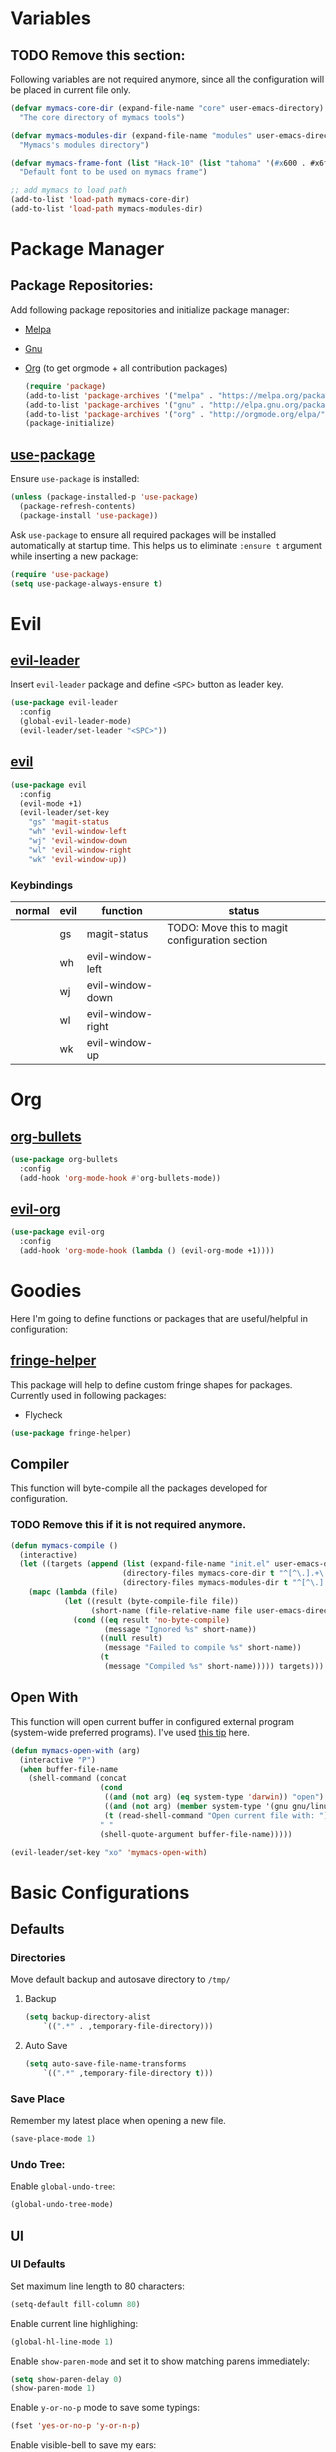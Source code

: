 * Variables
** TODO Remove this section:
   Following variables are not required anymore, since all the configuration
   will be placed in current file only.

   #+BEGIN_SRC emacs-lisp
     (defvar mymacs-core-dir (expand-file-name "core" user-emacs-directory)
       "The core directory of mymacs tools")

     (defvar mymacs-modules-dir (expand-file-name "modules" user-emacs-directory)
       "Mymacs's modules directory")

     (defvar mymacs-frame-font (list "Hack-10" (list "tahoma" '(#x600 . #x6ff)))
       "Default font to be used on mymacs frame")

     ;; add mymacs to load path
     (add-to-list 'load-path mymacs-core-dir)
     (add-to-list 'load-path mymacs-modules-dir)
   #+END_SRC

* Package Manager
** Package Repositories:
   Add following package repositories and initialize package manager:
   - [[http://melpa.org/][Melpa]]
   - [[http://elpa.gnu.org][Gnu]]
   - [[http://orgmode.org/elpa.html][Org]] (to get orgmode + all contribution packages)

    #+BEGIN_SRC emacs-lisp
      (require 'package)
      (add-to-list 'package-archives '("melpa" . "https://melpa.org/packages/"))
      (add-to-list 'package-archives '("gnu" . "http://elpa.gnu.org/packages/")) 
      (add-to-list 'package-archives '("org" . "http://orgmode.org/elpa/") t)
      (package-initialize)
    #+END_SRC
** [[https://github.com/jwiegley/use-package][use-package]]
   Ensure =use-package= is installed:
   #+BEGIN_SRC emacs-lisp
     (unless (package-installed-p 'use-package)
       (package-refresh-contents)
       (package-install 'use-package))
   #+END_SRC
   Ask =use-package= to ensure all required packages will be installed
   automatically at startup time. This helps us to eliminate =:ensure t=
   argument while inserting a new package:
   #+BEGIN_SRC emacs-lisp
     (require 'use-package)
     (setq use-package-always-ensure t)
   #+END_SRC
* Evil
** [[https://github.com/cofi/evil-leader][evil-leader]] 
   Insert =evil-leader= package and define =<SPC>= button as leader key.
   #+BEGIN_SRC emacs-lisp
     (use-package evil-leader
       :config
       (global-evil-leader-mode)
       (evil-leader/set-leader "<SPC>"))
   #+END_SRC
** [[https://github.com/emacs-evil/evil][evil]]
   #+BEGIN_SRC emacs-lisp
     (use-package evil
       :config
       (evil-mode +1)
       (evil-leader/set-key
         "gs" 'magit-status
         "wh" 'evil-window-left
         "wj" 'evil-window-down
         "wl" 'evil-window-right
         "wk" 'evil-window-up))
   #+END_SRC
*** Keybindings
    | normal | evil | function          | status                                         |
    |--------+------+-------------------+------------------------------------------------|
    |        | gs   | magit-status      | TODO: Move this to magit configuration section |
    |        | wh   | evil-window-left  |                                                |
    |        | wj   | evil-window-down  |                                                |
    |        | wl   | evil-window-right |                                                |
    |        | wk   | evil-window-up    |                                                |
* Org
** [[https://github.com/sabof/org-bullets][org-bullets]]
   #+BEGIN_SRC emacs-lisp
     (use-package org-bullets
       :config
       (add-hook 'org-mode-hook #'org-bullets-mode))
   #+END_SRC
** [[https://github.com/edwtjo/evil-org-mode][evil-org]] 
   #+BEGIN_SRC emacs-lisp
     (use-package evil-org
       :config
       (add-hook 'org-mode-hook (lambda () (evil-org-mode +1))))
   #+END_SRC

* Goodies
  Here I'm going to define functions or packages that are useful/helpful in
  configuration:
** [[https://github.com/nschum/fringe-helper.el][fringe-helper]] 
   This package will help to define custom fringe shapes for packages. Currently
   used in following packages:
   - Flycheck
  #+BEGIN_SRC emacs-lisp
    (use-package fringe-helper)
  #+END_SRC
** Compiler
   This function will byte-compile all the packages developed for configuration.
*** TODO Remove this if it is not required anymore.
    #+BEGIN_SRC emacs-lisp
      (defun mymacs-compile ()
        (interactive)
        (let ((targets (append (list (expand-file-name "init.el" user-emacs-directory))
                               (directory-files mymacs-core-dir t "^[^\.].+\.el$")
                               (directory-files mymacs-modules-dir t "^[^\.].+\.el$"))))
          (mapc (lambda (file)
                  (let ((result (byte-compile-file file))
                        (short-name (file-relative-name file user-emacs-directory)))
                    (cond ((eq result 'no-byte-compile)
                           (message "Ignored %s" short-name))
                          ((null result)
                           (message "Failed to compile %s" short-name))
                          (t
                           (message "Compiled %s" short-name))))) targets)))
    #+END_SRC
** Open With
   This function will open current buffer in configured external program
   (system-wide preferred programs). I've used [[http://emacsredux.com/blog/2013/03/27/open-file-in-external-program/][this tip]] here.
   #+BEGIN_SRC emacs-lisp
     (defun mymacs-open-with (arg)
       (interactive "P")
       (when buffer-file-name
         (shell-command (concat
                         (cond
                          ((and (not arg) (eq system-type 'darwin)) "open")
                          ((and (not arg) (member system-type '(gnu gnu/linux gnu/kfreebsd))) "xdg-open")
                          (t (read-shell-command "Open current file with: ")))
                         " "
                         (shell-quote-argument buffer-file-name)))))

     (evil-leader/set-key "xo" 'mymacs-open-with)
   #+END_SRC
* Basic Configurations
** Defaults
*** Directories
    Move default backup and autosave directory to =/tmp/=
**** Backup
     #+BEGIN_SRC emacs-lisp
       (setq backup-directory-alist
           `((".*" . ,temporary-file-directory)))
     #+END_SRC
**** Auto Save
     #+BEGIN_SRC emacs-lisp
       (setq auto-save-file-name-transforms
           `((".*" ,temporary-file-directory t)))
     #+END_SRC
*** Save Place
    Remember my latest place when opening a new file.
    #+BEGIN_SRC emacs-lisp
      (save-place-mode 1)
    #+END_SRC
*** Undo Tree:
    Enable =global-undo-tree=:
    #+BEGIN_SRC emacs-lisp
      (global-undo-tree-mode) 
    #+END_SRC
** UI
*** UI Defaults
    Set maximum line length to 80 characters:
    #+BEGIN_SRC emacs-lisp
      (setq-default fill-column 80)
    #+END_SRC
    Enable current line highlighing:
    #+BEGIN_SRC emacs-lisp
       (global-hl-line-mode 1)
    #+END_SRC
    Enable =show-paren-mode= and set it to show matching parens immediately:
    #+BEGIN_SRC emacs-lisp
       (setq show-paren-delay 0)
       (show-paren-mode 1)
    #+END_SRC
    Enable =y-or-no-p= mode to save some typings:
    #+BEGIN_SRC emacs-lisp
      (fset 'yes-or-no-p 'y-or-n-p)
    #+END_SRC
    Enable visible-bell to save my ears:
    #+BEGIN_SRC emacs-lisp
     (setq-default visible-bell t)
    #+END_SRC
    Remove initial message from scratch buffer:
    #+BEGIN_SRC emacs-lisp
     (setq-default initial-scratch-message "")
    #+END_SRC
    Remove startup message:
    #+BEGIN_SRC emacs-lisp
     (setq-default inhibit-startup-message t)
    #+END_SRC
    Preventing indentation from using tabs: ([[http://ergoemacs.org/emacs/emacs_tabs_space_indentation_setup.html][Here]])
    #+BEGIN_SRC emacs-lisp
     (setq-default indent-tabs-mode nil)
    #+END_SRC
    Set default tab size to 4 spaces:
    #+BEGIN_SRC emacs-lisp
     (setq-default tab-width 4)
   #+END_SRC
*** Smooth Scrolling
    Move one line at a time using mouse cursor:
     #+BEGIN_SRC emacs-lisp
       (setq mouse-wheel-scroll-amount '(1 ((shift) . 1)))
     #+END_SRC
    Do not accelerate scrolling on mouse cursor:
     #+BEGIN_SRC emacs-lisp
       (setq mouse-wheel-progressive-speed nil)
     #+END_SRC
    Scroll window under the mouse cursor:
     #+BEGIN_SRC emacs-lisp
      (setq mouse-wheel-follow-mouse 't) 
     #+END_SRC
    Scroll one line at a time using keyboard:
     #+BEGIN_SRC emacs-lisp
      (setq scroll-step 1)
     #+END_SRC
**** Nice Scrolling:
     Prevent jumping when scrolling through margins:
     #+BEGIN_SRC emacs-lisp
      (setq scroll-margin 0)
     #+END_SRC
     Prevent recentering the pointer:
     #+BEGIN_SRC emacs-lisp
      (setq scroll-conservatively 100000) 
     #+END_SRC
     Preseve pointer position on scrolls:
     #+BEGIN_SRC emacs-lisp
      (setq scroll-preserve-screen-position 1) 
     #+END_SRC
*** [[https://emacs-doctor.com/emacs-strip-tease.html][Strip Emacs UI]] 
    Remove Scrollbar:
     #+BEGIN_SRC emacs-lisp
       (scroll-bar-mode 0)
     #+END_SRC
    Remove Toolbar:
     #+BEGIN_SRC emacs-lisp
       (tool-bar-mode 0)
     #+END_SRC
    Remove MenuBar:
     #+BEGIN_SRC emacs-lisp
       (menu-bar-mode 0)
     #+END_SRC
*** Mode Line:
    Show line number in the mode-line:
    #+BEGIN_SRC emacs-lisp
      (line-number-mode t)
    #+END_SRC
    Show column number in the mode-line:
     #+BEGIN_SRC emacs-lisp
       (column-number-mode t)
     #+END_SRC
    Show file size in the mode-line:
     #+BEGIN_SRC emacs-lisp
       (size-indication-mode t)
     #+END_SRC
*** [[http://pragmaticemacs.com/emacs/volatile-highlights/][Volatile Highlights]]
    Flash current changes on a block of text:
    #+BEGIN_SRC emacs-lisp
      (use-package volatile-highlights
        :config
        (volatile-highlights-mode t))
    #+END_SRC
*** [[https://github.com/TheBB/spaceline][Space Line]]
    Set a reach mode line like the one [[http://spacemacs.org][Spacemacs]] has:
    #+BEGIN_SRC emacs-lisp
      (use-package spaceline
        :config
        (require 'spaceline-config)
        (spaceline-emacs-theme))
    #+END_SRC
*** Theme
    Use [[https://github.com/bbatsov/zenburn-emacs][Zenburn]] theme:
    #+BEGIN_SRC emacs-lisp
      (use-package zenburn-theme
        :config
        (load-theme 'zenburn t))
    #+END_SRC
*** Font
    Define a function to font if it is possible (We are in a windowing system
    and the font is reachable):
    #+BEGIN_SRC emacs-lisp
      (defun mymacs/check-font-exists (font)
        "Check if FONT is installed on the system."
        (if (find-font (font-spec :name font))
            t
          nil))

      (defun mymacs/set-font (font &optional range)
        "Set FONT if it is installed or message otherwise."
        (when window-system
          (if (mymacs/check-font-exists font)
              (if range
                  (set-fontset-font "fontset-default" range font)
                (set-frame-font font)) 
            (message "Font %s doesn't exists" font))))
    #+END_SRC
    Now iterate over user defined fonts and set them:
    #+BEGIN_SRC emacs-lisp
      (defun mymacs-set-user-fonts ()
        "Set user defined fonts from mymacs-frame-font."
        (interactive)

        (dolist (font mymacs-frame-font)
          (if (stringp font)
              (mymacs/set-font font))
          (if (listp font)
              (mymacs/set-font (nth 0 font) (nth 1 font)))))

      (mymacs-set-user-fonts)
    #+END_SRC
*** [[https://github.com/iqbalansari/emacs-emojify][Emojify]]
    #+BEGIN_SRC emacs-lisp
      (use-package emojify
        :config
        (add-hook 'after-init-hook #'global-emojify-mode))
    #+END_SRC
* Keybindings
  Global keybindings will be defined here (if they are not related to an
  specific external mode):
** Helper functions
   Define an interactive function to kill current active buffer:
   #+BEGIN_SRC emacs-lisp
     (defun kill-current-buffer ()
       "Kill current buffer"
       (interactive)
       (kill-buffer (current-buffer)))
   #+END_SRC
** Bindings
   #+BEGIN_SRC emacs-lisp
     (evil-leader/set-key
       "fs" 'save-buffer
       "w/" 'split-window-right
       "w-" 'split-window-below
       "wd" 'delete-window
       "bd" 'kill-current-buffer
       "ar" 'align-regexp)

     ;; Font size
     (global-set-key (kbd "C-+") 'text-scale-increase)
     (global-set-key (kbd "C--") 'text-scale-decrease)
   #+END_SRC
** Help
   | normal | evil | function            | status |
   |--------+------+---------------------+--------|
   |        | fs   | save-buffer         |        |
   |        | w/   | split-window-right  |        |
   |        | w-   | split-window-below  |        |
   |        | wd   | delete-window       |        |
   |        | bd   | kill-current-buffer |        |
   |        | ar   | align-regexp        |        |
   | C-+    |      | text-scale-increase |        |
   | C--    |      | text-scale-decrease |        |
   
* Completions
** Defaults
  Smart tab behaviour
  #+BEGIN_SRC emacs-lisp
    (setq tab-always-indent 'complete)
  #+END_SRC
** [[http://company-mode.github.io/][Company]]
   Install company and configure it to reflect without any delays:
   #+BEGIN_SRC emacs-lisp
     (use-package company
       :config
       (setq
        company-minimum-prefix-length 0
        company-idle-delay 0
        company-tooltip-flip-when-above t)

       (global-company-mode +1))
   #+END_SRC
** [[https://github.com/Fuco1/smartparens][SmartParens]]
   Install smart parens and enable it globally:
   #+BEGIN_SRC emacs-lisp
     (use-package smartparens
       :config
       (smartparens-global-mode 1)
       (require 'smartparens-config))
   #+END_SRC
** [[https://github.com/emacs-helm/helm/][Helm]]
   Install and enable helm globally:
   #+BEGIN_SRC emacs-lisp
     (use-package helm
       :demand t
       :init
       (setq helm-candidate-number-limit 50
             helm-display-header-line nil
             helm-ff-auto-update-initial-value nil
             helm-find-files-doc-header nil
             helm-split-window-in-side-p t
             helm-buffers-fuzzy-matching t
             helm-move-to-line-cycle-in-source t)

       :config
       (require 'helm-config)
       (helm-mode 1)

       (global-set-key (kbd "M-x") 'helm-M-x)
       (global-set-key (kbd "M-y") 'helm-show-kill-ring)
       (global-set-key (kbd "C-x b") 'helm-mini)
       (global-set-key (kbd "C-x C-b") 'helm-buffers-list)
       (global-set-key (kbd "C-x C-f") 'helm-find-files)
       (global-set-key (kbd "C-h f") 'helm-apropos)
       (global-set-key (kbd "C-h r") 'helm-info-emacs)

       (evil-leader/set-key
         "ff" 'helm-find-files
         "fr" 'helm-recentf
         ;; Needs ag (silver-searcher) to be installed
         "hp" 'helm-do-grep-ag
         "hf" 'helm-occur
         "hw" 'helm-wikipedia-suggest))
   #+END_SRC
*** Keybindings
    | normal  | evil | functions              | status |
    |---------+------+------------------------+--------|
    | M-x     |      | helm-M-x               |        |
    | M-y     |      | helm-show-kill-ring    |        |
    | C-x b   |      | helm-mini              |        |
    | C-x C-b |      | helm-buffers-list      |        |
    | C-x C-f | ff   | helm-find-files        |        |
    | C-h f   |      | helm-apropos           |        |
    | C-h r   |      | helm-info-emacs        |        |
    |         | fr   | helm-recentf           |        |
    |         | hp   | helm-do-grep-ag        |        |
    |         | hf   | helm-occur             |        |
    |         | hw   | helm-wikipedia-suggest |        |
*** Requirements
    - [[https://github.com/ggreer/the_silver_searcher][ag (the-silver-searcher)]]
** [[https://github.com/areina/helm-dash][helm-dash]]
   Access [[https://kapeli.com/dash][dash]] (Cross OS) documents through helm:
   #+BEGIN_SRC emacs-lisp
     (use-package helm-dash
       :config
       (evil-leader/set-key "hd" 'helm-dash-at-point))
   #+END_SRC
*** Keybindings
    | normal | evil | functions          | status |
    |--------+------+--------------------+--------|
    |        | hd   | helm-dash-at-point |        | 
** [[https://github.com/expez/company-quickhelp][company-quickhelp]]
   #+BEGIN_SRC emacs-lisp
     (use-package helm-dash
       :config
       (evil-leader/set-key "hd" 'helm-dash-at-point))
   #+END_SRC
* Navigation
** [[http://emacsredux.com/blog/2015/07/19/ace-jump-mode-is-dead-long-live-avy/][Avy]]
   #+BEGIN_SRC emacs-lisp
     (use-package avy
       :config
       (evil-leader/set-key
         "<SPC>" 'avy-goto-word-or-subword-1))
   #+END_SRC
*** Keybindings
    | normal | evil  | functions                  | status |
    |--------+-------+----------------------------+--------|
    |        | <SPC> | avy-goto-word-or-subword-1 |        |
** [[https://www.emacswiki.org/emacs/NeoTree#toc12][Neotree]]
   Define a function to collapse item in point in =neotree=. ([[https://github.com/syl20bnr/spacemacs/blob/bd7ef98e4c35fd87538dd2a81356cc83f5fd02f3/layers/%252Bspacemacs/spacemacs-ui-visual/funcs.el#L52][source]])
   #+BEGIN_SRC emacs-lisp
     (defun mymacs/neotree-collapse ()
       "Collapse a neotree node."
       (interactive)
       (let ((node (neo-buffer--get-filename-current-line)))
         (when node
           (when (file-directory-p node)
             (neo-buffer--set-expand node nil)
             (neo-buffer--refresh t))
           (when neo-auto-indent-point
             (neo-point-auto-indent)))))

     (defun mymacs/neotree-collapse-or-up ()
       "Collapse an expanded directory node or go to the parent node."
       (interactive)
       (let ((node (neo-buffer--get-filename-current-line)))
         (when node
           (if (file-directory-p node)
               (if (neo-buffer--expanded-node-p node)
                   (mymacs/neotree-collapse)
                 (neotree-select-up-node))
             (neotree-select-up-node)))))
   #+END_SRC
   Install [[https://github.com/domtronn/all-the-icons.el][all-the-icons]] package to use icon fonts for files:
   #+BEGIN_SRC emacs-lisp
     (use-package all-the-icons)
   #+END_SRC
   Install and config =neotree=:
   #+BEGIN_SRC emacs-lisp
     (use-package neotree
       :after all-the-icons
       :config
       (setq
        neo-theme (if (display-graphic-p) 'icons 'arrow)
        neo-autorefresh nil
        neo-mode-line-type 'none
        neo-window-width 25
        neo-banner-message nil
        neo-show-hidden-files nil
        neo-keymap-style 'concise
        neo-hidden-regexp-list
             '(;; vcs folders
               "^\\.\\(git\\|hg\\|svn\\)$"
               ;; compiled files
               "\\.\\(pyc\\|o\\|elc\\|lock\\|css.map\\)$"
               ;; generated files, caches or local pkgs
               "^\\(node_modules\\|vendor\\|.\\(project\\|cask\\|yardoc\\|sass-cache\\)\\)$"
               ;; org-mode folders
               "^\\.\\(sync\\|export\\|attach\\)$"
               "~$"
               "^#.*#$"))
       (evil-leader/set-key
         "ft" 'neotree-toggle)

       (evil-define-key 'normal neotree-mode-map (kbd "RET") 'neotree-enter)
       (evil-define-key 'normal neotree-mode-map (kbd "TAB") 'neotree-stretch-toggle)
       (evil-define-key 'normal neotree-mode-map (kbd "q") 'neotree-hide)
       (evil-define-key 'normal neotree-mode-map (kbd "l") 'neotree-enter)
       (evil-define-key 'normal neotree-mode-map (kbd "h") 'mymacs/neotree-collapse-or-up))
   #+END_SRC
*** Requirements
    - *All the icons font:*
      You can install them using =M-x all-the-icons-install-fonts RET= command.
*** Keybindings
    | normal | evil | functions                     | status |
    |--------+------+-------------------------------+--------|
    |        | ft   | neotree-toggle                |        |
    | RET    |      | neotree-enter                 |        |
    | TAB    |      | neotree-stretch-toggle        |        |
    | q      |      | neotree-hide                  |        |
    | l      |      | neotree-enter                 |        |
    | h      |      | mymacs/neotree-collapse-or-up |        |
** [[https://github.com/Malabarba/beacon][Beacon]]
   #+BEGIN_SRC emacs-lisp
     (use-package beacon
       :config
       (beacon-mode +1))
   #+END_SRC
** [[https://github.com/victorhge/iedit][IEdit]]
   Install and config =iedit=:
   #+BEGIN_SRC emacs-lisp
     (use-package iedit
       :config
       (evil-leader/set-key "se" 'iedit-mode))
   #+END_SRC
*** Keybinding
    | normal | evil | function   | status |
    |--------+------+------------+--------|
    |        | se   | iedit-mode |        |
** [[https://github.com/redguardtoo/evil-matchit][evil-matchit]]
   #+BEGIN_SRC emacs-lisp
     (use-package evil-matchit
       :config
       (global-evil-matchit-mode 1))
   #+END_SRC
*** Keybindings
    | normal | evil | function          | status |
    |--------+------+-------------------+--------|
    | %      |      | evilmi-jump-items |        |
* OLD

#+BEGIN_SRC emacs-lisp
;; load modules
(require 'mymacs-vc)
(require 'mymacs-programming)
(require 'mymacs-python)
(require 'mymacs-javascript)
(require 'mymacs-web)
(require 'mymacs-rust)
(require 'mymacs-c)
(require 'mymacs-docker)
(require 'mymacs-templates)
(require 'mymacs-latex)
(require 'mymacs-pdf)
#+END_SRC
